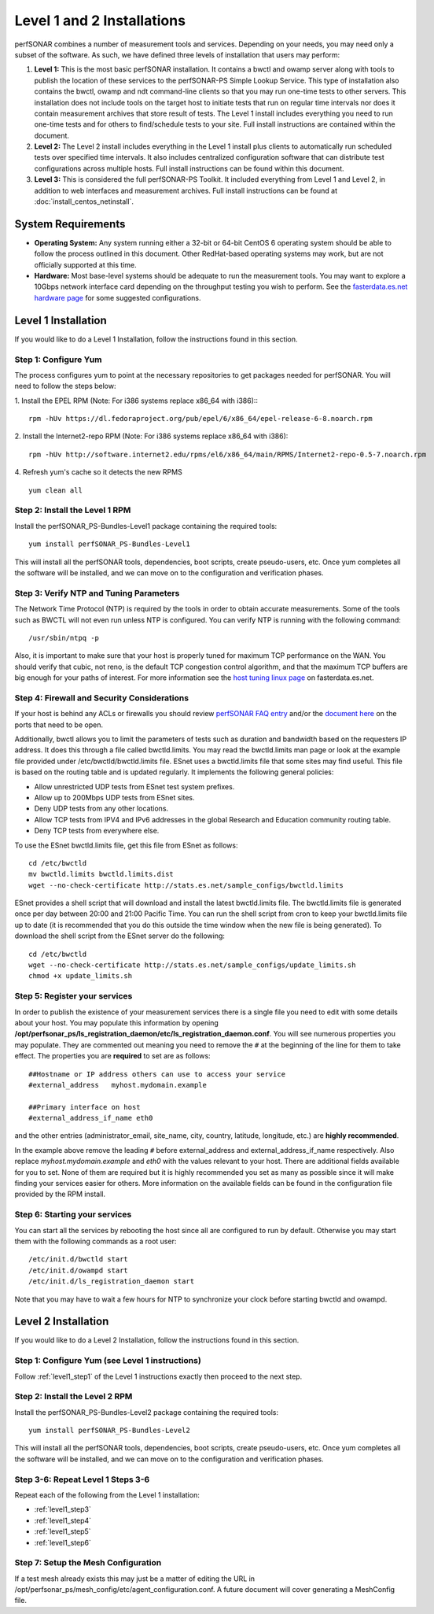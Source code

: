 ***************************
Level 1 and 2 Installations
***************************

perfSONAR combines a number of measurement tools and services. Depending on your needs, you may need only a subset of the software. As such, we have defined three levels of installation that users may perform:

#. **Level 1:** This is the most basic perfSONAR installation. It contains a bwctl and owamp server along with tools to publish the location of these services to the perfSONAR-PS Simple Lookup Service.  This type of installation also contains the bwctl, owamp and ndt command-line clients so that you may run one-time tests to other servers. This installation does not include tools on the target host to initiate tests that run on regular time intervals nor does it contain measurement archives that store result of tests.  The Level 1 install includes everything you need to run one-time tests and for others to find/schedule tests to your site. Full install instructions are contained within the document.
#. **Level 2:** The Level 2 install includes everything in the Level 1 install plus clients to automatically run scheduled tests over specified time intervals. It also includes centralized configuration software that can distribute test configurations across multiple hosts. Full install instructions can be found within this document.
#. **Level 3:** This is considered the full perfSONAR-PS Toolkit. It included everything from Level 1 and Level 2, in addition to web interfaces and measurement archives. Full install instructions can be found at :doc:`install_centos_netinstall`.

System Requirements 
==================== 
* **Operating System:** Any system running either a 32-bit or 64-bit CentOS 6 operating system should be able to follow the process outlined in this document. Other RedHat-based operating systems may work, but are not officially supported at this time.
* **Hardware:** Most base-level systems should be adequate to run the measurement tools. You may want to explore a 10Gbps network interface card depending on the throughput testing you wish to perform. See the `fasterdata.es.net hardware page <http://fasterdata.es.net/performance-testing/perfsonar/ps-howto/hardware/>`_ for some suggested configurations.

Level 1 Installation 
===================== 

If you would like to do a Level 1 Installation, follow the instructions found in this section.

.. _level1_step1:

Step 1: Configure Yum 
---------------------- 
The process configures yum to point at the necessary repositories to get packages needed for perfSONAR. You will need to follow the steps below:

1. Install the EPEL RPM (Note: For i386 systems replace x86_64 with i386)::
::

    rpm -hUv https://dl.fedoraproject.org/pub/epel/6/x86_64/epel-release-6-8.noarch.rpm


2. Install the Internet2-repo RPM  (Note: For i386 systems replace x86_64 with i386):
::

    rpm -hUv http://software.internet2.edu/rpms/el6/x86_64/main/RPMS/Internet2-repo-0.5-7.noarch.rpm


4. Refresh yum's cache so it detects the new RPMS
::

    yum clean all


.. _level1_step2:

Step 2: Install the Level 1 RPM 
-------------------------------- 
Install the perfSONAR_PS-Bundles-Level1 package containing the required tools:
::

    yum install perfSONAR_PS-Bundles-Level1


This will install all the perfSONAR tools, dependencies, boot scripts, create pseudo-users, etc. Once yum completes all the software will be installed, and we can move on to the configuration and verification phases.

.. _level1_step3:

Step 3: Verify NTP and Tuning Parameters 
----------------------------------------- 
The Network Time Protocol (NTP) is required by the tools in order to obtain accurate measurements. Some of the tools such as BWCTL will not even run unless NTP is configured. You can verify NTP is running with the following command:
::

    /usr/sbin/ntpq -p


Also, it is important to make sure that your host is properly tuned for maximum TCP performance on the WAN. You should verify that cubic, not reno, is the default TCP congestion control algorithm, and that the maximum TCP buffers are big enough for your paths of interest. For more information see the `host tuning linux page <http://fasterdata.es.net/host-tuning/linux/>`_ on fasterdata.es.net.

.. _level1_step4:

Step 4: Firewall and Security Considerations 
--------------------------------------------- 

If your host is behind any ACLs or firewalls you should review `perfSONAR FAQ entry <http://www.perfsonar.net/about/faq/#Q6>`_ and/or the `document here <http://stats.es.net/ps-downloads/20130308-Firewall-PerfWG.pdf>`_ on the ports that need to be open.

Additionally, bwctl allows you to limit the parameters of tests such as duration and bandwidth based on the requesters IP address. It does this through a file called bwctld.limits. You may read the bwctld.limits man page or look at the example file provided under /etc/bwctld/bwctld.limits file. ESnet uses a bwctld.limits file that some sites may find useful. This file is based on the routing table and is updated regularly. It implements the following general policies:

* Allow unrestricted UDP tests from ESnet test system prefixes.
* Allow up to 200Mbps UDP tests from ESnet sites.
* Deny UDP tests from any other locations.
* Allow TCP tests from IPV4 and IPv6 addresses in the global Research and Education community routing table.
* Deny TCP tests from everywhere else.

To use the ESnet bwctld.limits file, get this file from ESnet as follows:
::

    cd /etc/bwctld
    mv bwctld.limits bwctld.limits.dist
    wget --no-check-certificate http://stats.es.net/sample_configs/bwctld.limits

ESnet provides a shell script that will download and install the latest bwctld.limits file. The bwctld.limits file is generated once per day between 20:00 and 21:00 Pacific Time. You can run the shell script from cron to keep your bwctld.limits file up to date (it is recommended that you do this outside the time window when the new file is being generated). To download the shell script from the ESnet server do the following:
::

    cd /etc/bwctld
    wget --no-check-certificate http://stats.es.net/sample_configs/update_limits.sh
    chmod +x update_limits.sh

.. _level1_step5:

Step 5: Register your services 
------------------------------- 

In order to publish the existence of your measurement services there is a single file you need to edit with some details about your host. You may populate this information by opening **/opt/perfsonar_ps/ls_registration_daemon/etc/ls_registration_daemon.conf**. You will see numerous properties you may populate. They are commented out meaning you need to remove the ``#`` at the beginning of the line for them to take effect. The properties you are **required** to set are as follows:

::

    ##Hostname or IP address others can use to access your service
    #external_address   myhost.mydomain.example
    
    ##Primary interface on host
    #external_address_if_name eth0

and the other entries (administrator_email, site_name, city, country, latitude, longitude, etc.) are **highly recommended**.

In the example above remove the leading ``#`` before external_address and external_address_if_name respectively. Also replace *myhost.mydomain.example* and *eth0* with the values relevant to your host. There are additional fields available for you to set. None of them are required but it is highly recommended you set as many as possible since it will make finding your services easier for others. More information on the available fields can be found in the configuration file provided by the RPM install. 

.. _level1_step6:

Step 6: Starting your services 
------------------------------- 
You can start all the services by rebooting the host since all are configured to run by default. Otherwise you may start them with the following commands as a root user:
::

    /etc/init.d/bwctld start
    /etc/init.d/owampd start
    /etc/init.d/ls_registration_daemon start

Note that you may have to wait a few hours for NTP to synchronize your clock before starting bwctld and owampd.

Level 2 Installation 
===================== 
If you would like to do a Level 2 Installation, follow the instructions found in this section.

Step 1: Configure Yum (see Level 1 instructions) 
------------------------------------------------- 
Follow :ref:`level1_step1` of the Level 1 instructions exactly then proceed to the next step. 

Step 2: Install the Level 2 RPM 
-------------------------------- 
Install the perfSONAR_PS-Bundles-Level2 package containing the required tools:
::

    yum install perfSONAR_PS-Bundles-Level2


This will install all the perfSONAR tools, dependencies, boot scripts, create pseudo-users, etc. Once yum completes all the software will be installed, and we can move on to the configuration and verification phases.

Step 3-6: Repeat Level 1 Steps 3-6 
----------------------------------- 
Repeat each of the following from the Level 1 installation:

* :ref:`level1_step3`
* :ref:`level1_step4`
* :ref:`level1_step5`
* :ref:`level1_step6`

Step 7: Setup the Mesh Configuration 
------------------------------------- 

If a test mesh already exists this may just be a matter of editing the URL in /opt/perfsonar_ps/mesh_config/etc/agent_configuration.conf. A future document will cover generating a MeshConfig file.